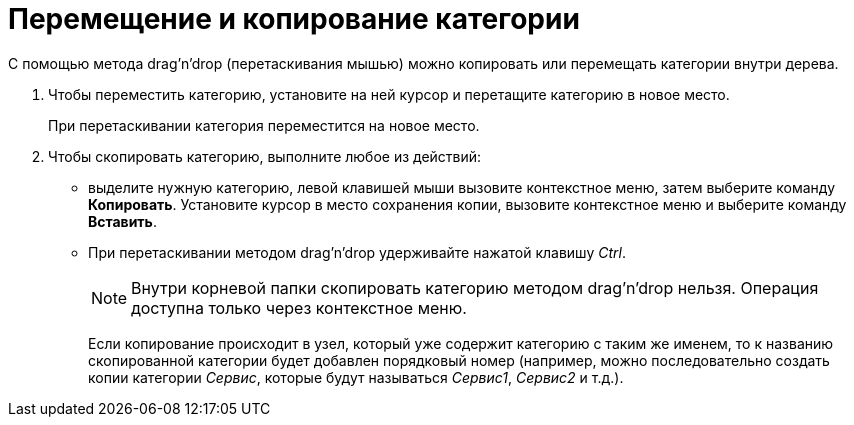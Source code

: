 = Перемещение и копирование категории

С помощью метода drag'n'drop (перетаскивания мышью) можно копировать или перемещать категории внутри дерева.

. Чтобы переместить категорию, установите на ней курсор и перетащите категорию в новое место.
+
При перетаскивании категория переместится на новое место.
+
. Чтобы скопировать категорию, выполните любое из действий:
* выделите нужную категорию, левой клавишей мыши вызовите контекстное меню, затем выберите команду *Копировать*. Установите курсор в место сохранения копии, вызовите контекстное меню и выберите команду *Вставить*.
* При перетаскивании методом drag'n'drop удерживайте нажатой клавишу _Ctrl_.
+
[NOTE]
====
Внутри корневой папки скопировать категорию методом drag'n'drop нельзя. Операция доступна только через контекстное меню.
====
+
Если копирование происходит в узел, который уже содержит категорию с таким же именем, то к названию скопированной категории будет добавлен порядковый номер (например, можно последовательно создать копии категории _Сервис_, которые будут называться _Сервис1_, _Сервис2_ и т.д.).
